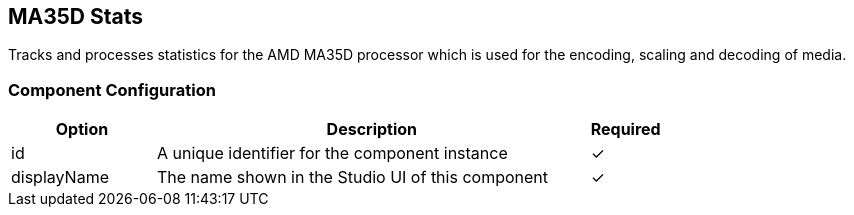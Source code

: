 == MA35D Stats
Tracks and processes statistics for the AMD MA35D processor which is used for the encoding, scaling and decoding of media.

=== Component Configuration
[cols="2,6,^1",options="header"]
|===
| Option | Description | Required
| id | A unique identifier for the component instance | ✓
| displayName | The name shown in the Studio UI of this component | ✓
|===

